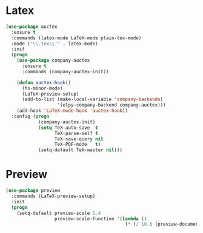 * Latex
  #+BEGIN_SRC emacs-lisp
    (use-package auctex
      :ensure t
      :commands (latex-mode LaTeX-mode plain-tex-mode)
      :mode ("\\.tex\\'" . latex-mode)
      :init
      (progn
        (use-package company-auctex
          :ensure t
          :commands (company-auctex-init))

        (defun auctex-hook()
          (hs-minor-mode)
          (LaTeX-preview-setup)
          (add-to-list (make-local-variable 'company-backends)
                       '(elpy-company-backend company-auctex)))
        (add-hook 'LaTeX-mode-hook 'auctex-hook))
      :config (progn
                (company-auctex-init)
                (setq TeX-auto-save  t
                      TeX-parse-self t
                      TeX-save-query nil
                      TeX-PDF-mode   t)
                (setq-default TeX-master nil)))
  #+END_SRC

* Preview
  #+BEGIN_SRC emacs-lisp
    (use-package preview
      :commands (LaTeX-preview-setup)
      :init
      (progn
        (setq-default preview-scale 1.4
                      preview-scale-function '(lambda ()
                                                (* (/ 10.0 (preview-document-pt)) preview-scale)))))
  #+END_SRC
